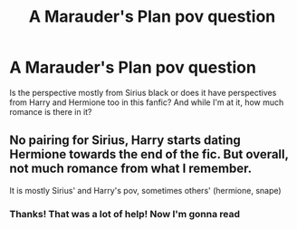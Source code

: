 #+TITLE: A Marauder's Plan pov question

* A Marauder's Plan pov question
:PROPERTIES:
:Author: Young-Sudden
:Score: 1
:DateUnix: 1620274916.0
:DateShort: 2021-May-06
:FlairText: Discussion
:END:
Is the perspective mostly from Sirius black or does it have perspectives from Harry and Hermione too in this fanfic? And while I'm at it, how much romance is there in it?


** No pairing for Sirius, Harry starts dating Hermione towards the end of the fic. But overall, not much romance from what I remember.

It is mostly Sirius' and Harry's pov, sometimes others' (hermione, snape)
:PROPERTIES:
:Author: half__blood__prince
:Score: 2
:DateUnix: 1620282895.0
:DateShort: 2021-May-06
:END:

*** Thanks! That was a lot of help! Now I'm gonna read
:PROPERTIES:
:Author: Young-Sudden
:Score: 2
:DateUnix: 1620292326.0
:DateShort: 2021-May-06
:END:
